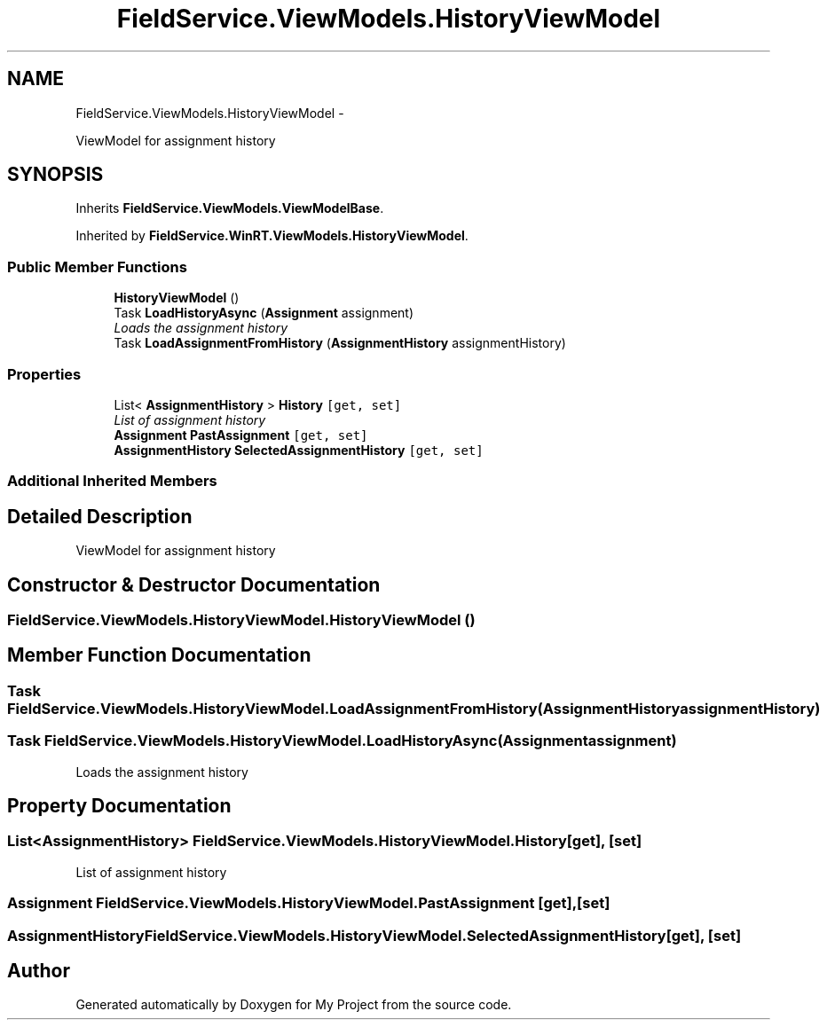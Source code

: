 .TH "FieldService.ViewModels.HistoryViewModel" 3 "Tue Jul 1 2014" "My Project" \" -*- nroff -*-
.ad l
.nh
.SH NAME
FieldService.ViewModels.HistoryViewModel \- 
.PP
ViewModel for assignment history  

.SH SYNOPSIS
.br
.PP
.PP
Inherits \fBFieldService\&.ViewModels\&.ViewModelBase\fP\&.
.PP
Inherited by \fBFieldService\&.WinRT\&.ViewModels\&.HistoryViewModel\fP\&.
.SS "Public Member Functions"

.in +1c
.ti -1c
.RI "\fBHistoryViewModel\fP ()"
.br
.ti -1c
.RI "Task \fBLoadHistoryAsync\fP (\fBAssignment\fP assignment)"
.br
.RI "\fILoads the assignment history \fP"
.ti -1c
.RI "Task \fBLoadAssignmentFromHistory\fP (\fBAssignmentHistory\fP assignmentHistory)"
.br
.in -1c
.SS "Properties"

.in +1c
.ti -1c
.RI "List< \fBAssignmentHistory\fP > \fBHistory\fP\fC [get, set]\fP"
.br
.RI "\fIList of assignment history \fP"
.ti -1c
.RI "\fBAssignment\fP \fBPastAssignment\fP\fC [get, set]\fP"
.br
.ti -1c
.RI "\fBAssignmentHistory\fP \fBSelectedAssignmentHistory\fP\fC [get, set]\fP"
.br
.in -1c
.SS "Additional Inherited Members"
.SH "Detailed Description"
.PP 
ViewModel for assignment history 


.SH "Constructor & Destructor Documentation"
.PP 
.SS "FieldService\&.ViewModels\&.HistoryViewModel\&.HistoryViewModel ()"

.SH "Member Function Documentation"
.PP 
.SS "Task FieldService\&.ViewModels\&.HistoryViewModel\&.LoadAssignmentFromHistory (\fBAssignmentHistory\fPassignmentHistory)"

.SS "Task FieldService\&.ViewModels\&.HistoryViewModel\&.LoadHistoryAsync (\fBAssignment\fPassignment)"

.PP
Loads the assignment history 
.SH "Property Documentation"
.PP 
.SS "List<\fBAssignmentHistory\fP> FieldService\&.ViewModels\&.HistoryViewModel\&.History\fC [get]\fP, \fC [set]\fP"

.PP
List of assignment history 
.SS "\fBAssignment\fP FieldService\&.ViewModels\&.HistoryViewModel\&.PastAssignment\fC [get]\fP, \fC [set]\fP"

.SS "\fBAssignmentHistory\fP FieldService\&.ViewModels\&.HistoryViewModel\&.SelectedAssignmentHistory\fC [get]\fP, \fC [set]\fP"


.SH "Author"
.PP 
Generated automatically by Doxygen for My Project from the source code\&.
